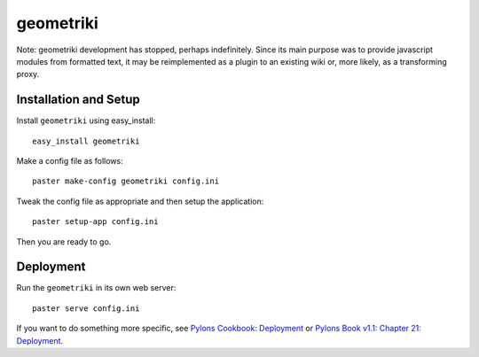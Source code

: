 ==========
geometriki
==========

Note: geometriki development has stopped, perhaps indefinitely.  Since its main purpose was to provide javascript modules from formatted text, it may be reimplemented as a plugin to an existing wiki or, more likely, as a transforming proxy.

Installation and Setup
======================

Install ``geometriki`` using easy_install::

    easy_install geometriki

Make a config file as follows::

    paster make-config geometriki config.ini

Tweak the config file as appropriate and then setup the application::

    paster setup-app config.ini

Then you are ready to go.

Deployment
==========

Run the ``geometriki`` in its own web server::

    paster serve config.ini

If you want to do something more specific, see `Pylons Cookbook: Deployment`_ or `Pylons Book v1.1: Chapter 21: Deployment`_.

.. _`Pylons Book v1.1: Chapter 21: Deployment`: http://pylonsbook.com/en/1.1/deployment.html
.. _`Pylons Cookbook: Deployment`: http://wiki.pylonshq.com/display/pylonscookbook/Deployment
